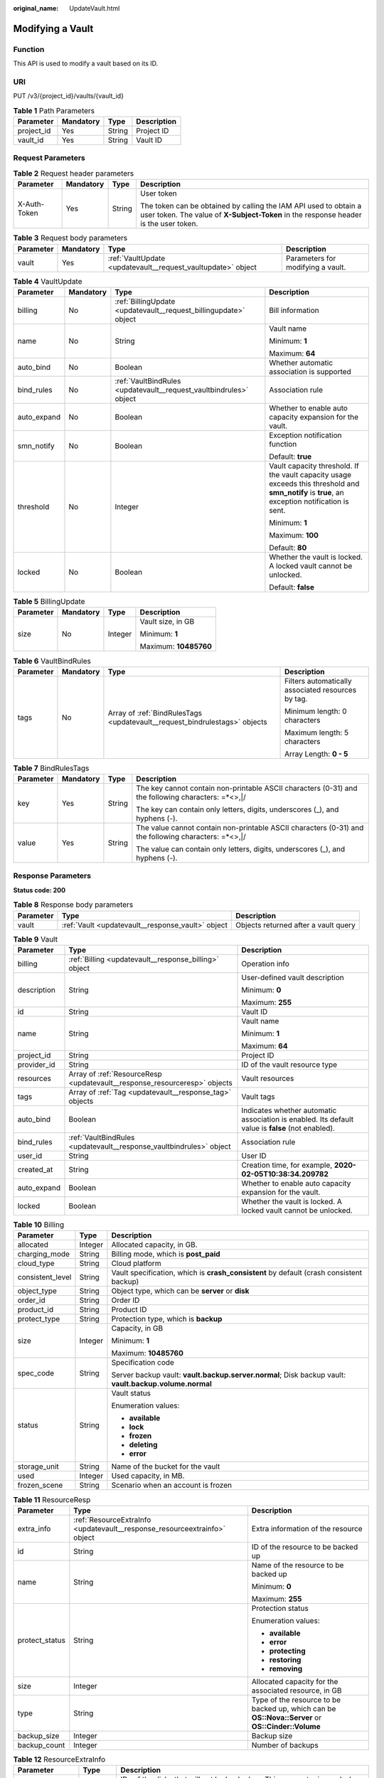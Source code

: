 :original_name: UpdateVault.html

.. _UpdateVault:

Modifying a Vault
=================

Function
--------

This API is used to modify a vault based on its ID.

URI
---

PUT /v3/{project_id}/vaults/{vault_id}

.. table:: **Table 1** Path Parameters

   ========== ========= ====== ===========
   Parameter  Mandatory Type   Description
   ========== ========= ====== ===========
   project_id Yes       String Project ID
   vault_id   Yes       String Vault ID
   ========== ========= ====== ===========

Request Parameters
------------------

.. table:: **Table 2** Request header parameters

   +-----------------+-----------------+-----------------+----------------------------------------------------------------------------------------------------------------------------------------------------------+
   | Parameter       | Mandatory       | Type            | Description                                                                                                                                              |
   +=================+=================+=================+==========================================================================================================================================================+
   | X-Auth-Token    | Yes             | String          | User token                                                                                                                                               |
   |                 |                 |                 |                                                                                                                                                          |
   |                 |                 |                 | The token can be obtained by calling the IAM API used to obtain a user token. The value of **X-Subject-Token** in the response header is the user token. |
   +-----------------+-----------------+-----------------+----------------------------------------------------------------------------------------------------------------------------------------------------------+

.. table:: **Table 3** Request body parameters

   +-----------+-----------+--------------------------------------------------------------+-----------------------------------+
   | Parameter | Mandatory | Type                                                         | Description                       |
   +===========+===========+==============================================================+===================================+
   | vault     | Yes       | :ref:`VaultUpdate <updatevault__request_vaultupdate>` object | Parameters for modifying a vault. |
   +-----------+-----------+--------------------------------------------------------------+-----------------------------------+

.. _updatevault__request_vaultupdate:

.. table:: **Table 4** VaultUpdate

   +-----------------+-----------------+--------------------------------------------------------------------+-------------------------------------------------------------------------------------------------------------------------------------------------+
   | Parameter       | Mandatory       | Type                                                               | Description                                                                                                                                     |
   +=================+=================+====================================================================+=================================================================================================================================================+
   | billing         | No              | :ref:`BillingUpdate <updatevault__request_billingupdate>` object   | Bill information                                                                                                                                |
   +-----------------+-----------------+--------------------------------------------------------------------+-------------------------------------------------------------------------------------------------------------------------------------------------+
   | name            | No              | String                                                             | Vault name                                                                                                                                      |
   |                 |                 |                                                                    |                                                                                                                                                 |
   |                 |                 |                                                                    | Minimum: **1**                                                                                                                                  |
   |                 |                 |                                                                    |                                                                                                                                                 |
   |                 |                 |                                                                    | Maximum: **64**                                                                                                                                 |
   +-----------------+-----------------+--------------------------------------------------------------------+-------------------------------------------------------------------------------------------------------------------------------------------------+
   | auto_bind       | No              | Boolean                                                            | Whether automatic association is supported                                                                                                      |
   +-----------------+-----------------+--------------------------------------------------------------------+-------------------------------------------------------------------------------------------------------------------------------------------------+
   | bind_rules      | No              | :ref:`VaultBindRules <updatevault__request_vaultbindrules>` object | Association rule                                                                                                                                |
   +-----------------+-----------------+--------------------------------------------------------------------+-------------------------------------------------------------------------------------------------------------------------------------------------+
   | auto_expand     | No              | Boolean                                                            | Whether to enable auto capacity expansion for the vault.                                                                                        |
   +-----------------+-----------------+--------------------------------------------------------------------+-------------------------------------------------------------------------------------------------------------------------------------------------+
   | smn_notify      | No              | Boolean                                                            | Exception notification function                                                                                                                 |
   |                 |                 |                                                                    |                                                                                                                                                 |
   |                 |                 |                                                                    | Default: **true**                                                                                                                               |
   +-----------------+-----------------+--------------------------------------------------------------------+-------------------------------------------------------------------------------------------------------------------------------------------------+
   | threshold       | No              | Integer                                                            | Vault capacity threshold. If the vault capacity usage exceeds this threshold and **smn_notify** is **true**, an exception notification is sent. |
   |                 |                 |                                                                    |                                                                                                                                                 |
   |                 |                 |                                                                    | Minimum: **1**                                                                                                                                  |
   |                 |                 |                                                                    |                                                                                                                                                 |
   |                 |                 |                                                                    | Maximum: **100**                                                                                                                                |
   |                 |                 |                                                                    |                                                                                                                                                 |
   |                 |                 |                                                                    | Default: **80**                                                                                                                                 |
   +-----------------+-----------------+--------------------------------------------------------------------+-------------------------------------------------------------------------------------------------------------------------------------------------+
   | locked          | No              | Boolean                                                            | Whether the vault is locked. A locked vault cannot be unlocked.                                                                                 |
   |                 |                 |                                                                    |                                                                                                                                                 |
   |                 |                 |                                                                    | Default: **false**                                                                                                                              |
   +-----------------+-----------------+--------------------------------------------------------------------+-------------------------------------------------------------------------------------------------------------------------------------------------+

.. _updatevault__request_billingupdate:

.. table:: **Table 5** BillingUpdate

   +-----------------+-----------------+-----------------+-----------------------+
   | Parameter       | Mandatory       | Type            | Description           |
   +=================+=================+=================+=======================+
   | size            | No              | Integer         | Vault size, in GB     |
   |                 |                 |                 |                       |
   |                 |                 |                 | Minimum: **1**        |
   |                 |                 |                 |                       |
   |                 |                 |                 | Maximum: **10485760** |
   +-----------------+-----------------+-----------------+-----------------------+

.. _updatevault__request_vaultbindrules:

.. table:: **Table 6** VaultBindRules

   +-----------------+-----------------+----------------------------------------------------------------------------+----------------------------------------------------+
   | Parameter       | Mandatory       | Type                                                                       | Description                                        |
   +=================+=================+============================================================================+====================================================+
   | tags            | No              | Array of :ref:`BindRulesTags <updatevault__request_bindrulestags>` objects | Filters automatically associated resources by tag. |
   |                 |                 |                                                                            |                                                    |
   |                 |                 |                                                                            | Minimum length: 0 characters                       |
   |                 |                 |                                                                            |                                                    |
   |                 |                 |                                                                            | Maximum length: 5 characters                       |
   |                 |                 |                                                                            |                                                    |
   |                 |                 |                                                                            | Array Length: **0 - 5**                            |
   +-----------------+-----------------+----------------------------------------------------------------------------+----------------------------------------------------+

.. _updatevault__request_bindrulestags:

.. table:: **Table 7** BindRulesTags

   +-----------------+-----------------+-----------------+------------------------------------------------------------------------------------------------------+
   | Parameter       | Mandatory       | Type            | Description                                                                                          |
   +=================+=================+=================+======================================================================================================+
   | key             | Yes             | String          | The key cannot contain non-printable ASCII characters (0-31) and the following characters: =*<>,|/   |
   |                 |                 |                 |                                                                                                      |
   |                 |                 |                 | The key can contain only letters, digits, underscores (_), and hyphens (-).                          |
   +-----------------+-----------------+-----------------+------------------------------------------------------------------------------------------------------+
   | value           | Yes             | String          | The value cannot contain non-printable ASCII characters (0-31) and the following characters: =*<>,|/ |
   |                 |                 |                 |                                                                                                      |
   |                 |                 |                 | The value can contain only letters, digits, underscores (_), and hyphens (-).                        |
   +-----------------+-----------------+-----------------+------------------------------------------------------------------------------------------------------+

Response Parameters
-------------------

**Status code: 200**

.. table:: **Table 8** Response body parameters

   +-----------+---------------------------------------------------+--------------------------------------+
   | Parameter | Type                                              | Description                          |
   +===========+===================================================+======================================+
   | vault     | :ref:`Vault <updatevault__response_vault>` object | Objects returned after a vault query |
   +-----------+---------------------------------------------------+--------------------------------------+

.. _updatevault__response_vault:

.. table:: **Table 9** Vault

   +-----------------------+---------------------------------------------------------------------------+---------------------------------------------------------------------------------------------------+
   | Parameter             | Type                                                                      | Description                                                                                       |
   +=======================+===========================================================================+===================================================================================================+
   | billing               | :ref:`Billing <updatevault__response_billing>` object                     | Operation info                                                                                    |
   +-----------------------+---------------------------------------------------------------------------+---------------------------------------------------------------------------------------------------+
   | description           | String                                                                    | User-defined vault description                                                                    |
   |                       |                                                                           |                                                                                                   |
   |                       |                                                                           | Minimum: **0**                                                                                    |
   |                       |                                                                           |                                                                                                   |
   |                       |                                                                           | Maximum: **255**                                                                                  |
   +-----------------------+---------------------------------------------------------------------------+---------------------------------------------------------------------------------------------------+
   | id                    | String                                                                    | Vault ID                                                                                          |
   +-----------------------+---------------------------------------------------------------------------+---------------------------------------------------------------------------------------------------+
   | name                  | String                                                                    | Vault name                                                                                        |
   |                       |                                                                           |                                                                                                   |
   |                       |                                                                           | Minimum: **1**                                                                                    |
   |                       |                                                                           |                                                                                                   |
   |                       |                                                                           | Maximum: **64**                                                                                   |
   +-----------------------+---------------------------------------------------------------------------+---------------------------------------------------------------------------------------------------+
   | project_id            | String                                                                    | Project ID                                                                                        |
   +-----------------------+---------------------------------------------------------------------------+---------------------------------------------------------------------------------------------------+
   | provider_id           | String                                                                    | ID of the vault resource type                                                                     |
   +-----------------------+---------------------------------------------------------------------------+---------------------------------------------------------------------------------------------------+
   | resources             | Array of :ref:`ResourceResp <updatevault__response_resourceresp>` objects | Vault resources                                                                                   |
   +-----------------------+---------------------------------------------------------------------------+---------------------------------------------------------------------------------------------------+
   | tags                  | Array of :ref:`Tag <updatevault__response_tag>` objects                   | Vault tags                                                                                        |
   +-----------------------+---------------------------------------------------------------------------+---------------------------------------------------------------------------------------------------+
   | auto_bind             | Boolean                                                                   | Indicates whether automatic association is enabled. Its default value is **false** (not enabled). |
   +-----------------------+---------------------------------------------------------------------------+---------------------------------------------------------------------------------------------------+
   | bind_rules            | :ref:`VaultBindRules <updatevault__response_vaultbindrules>` object       | Association rule                                                                                  |
   +-----------------------+---------------------------------------------------------------------------+---------------------------------------------------------------------------------------------------+
   | user_id               | String                                                                    | User ID                                                                                           |
   +-----------------------+---------------------------------------------------------------------------+---------------------------------------------------------------------------------------------------+
   | created_at            | String                                                                    | Creation time, for example, **2020-02-05T10:38:34.209782**                                        |
   +-----------------------+---------------------------------------------------------------------------+---------------------------------------------------------------------------------------------------+
   | auto_expand           | Boolean                                                                   | Whether to enable auto capacity expansion for the vault.                                          |
   +-----------------------+---------------------------------------------------------------------------+---------------------------------------------------------------------------------------------------+
   | locked                | Boolean                                                                   | Whether the vault is locked. A locked vault cannot be unlocked.                                   |
   +-----------------------+---------------------------------------------------------------------------+---------------------------------------------------------------------------------------------------+

.. _updatevault__response_billing:

.. table:: **Table 10** Billing

   +-----------------------+-----------------------+--------------------------------------------------------------------------------------------------------+
   | Parameter             | Type                  | Description                                                                                            |
   +=======================+=======================+========================================================================================================+
   | allocated             | Integer               | Allocated capacity, in GB.                                                                             |
   +-----------------------+-----------------------+--------------------------------------------------------------------------------------------------------+
   | charging_mode         | String                | Billing mode, which is **post_paid**                                                                   |
   +-----------------------+-----------------------+--------------------------------------------------------------------------------------------------------+
   | cloud_type            | String                | Cloud platform                                                                                         |
   +-----------------------+-----------------------+--------------------------------------------------------------------------------------------------------+
   | consistent_level      | String                | Vault specification, which is **crash_consistent** by default (crash consistent backup)                |
   +-----------------------+-----------------------+--------------------------------------------------------------------------------------------------------+
   | object_type           | String                | Object type, which can be **server** or **disk**                                                       |
   +-----------------------+-----------------------+--------------------------------------------------------------------------------------------------------+
   | order_id              | String                | Order ID                                                                                               |
   +-----------------------+-----------------------+--------------------------------------------------------------------------------------------------------+
   | product_id            | String                | Product ID                                                                                             |
   +-----------------------+-----------------------+--------------------------------------------------------------------------------------------------------+
   | protect_type          | String                | Protection type, which is **backup**                                                                   |
   +-----------------------+-----------------------+--------------------------------------------------------------------------------------------------------+
   | size                  | Integer               | Capacity, in GB                                                                                        |
   |                       |                       |                                                                                                        |
   |                       |                       | Minimum: **1**                                                                                         |
   |                       |                       |                                                                                                        |
   |                       |                       | Maximum: **10485760**                                                                                  |
   +-----------------------+-----------------------+--------------------------------------------------------------------------------------------------------+
   | spec_code             | String                | Specification code                                                                                     |
   |                       |                       |                                                                                                        |
   |                       |                       | Server backup vault: **vault.backup.server.normal**; Disk backup vault: **vault.backup.volume.normal** |
   +-----------------------+-----------------------+--------------------------------------------------------------------------------------------------------+
   | status                | String                | Vault status                                                                                           |
   |                       |                       |                                                                                                        |
   |                       |                       | Enumeration values:                                                                                    |
   |                       |                       |                                                                                                        |
   |                       |                       | -  **available**                                                                                       |
   |                       |                       |                                                                                                        |
   |                       |                       | -  **lock**                                                                                            |
   |                       |                       |                                                                                                        |
   |                       |                       | -  **frozen**                                                                                          |
   |                       |                       |                                                                                                        |
   |                       |                       | -  **deleting**                                                                                        |
   |                       |                       |                                                                                                        |
   |                       |                       | -  **error**                                                                                           |
   +-----------------------+-----------------------+--------------------------------------------------------------------------------------------------------+
   | storage_unit          | String                | Name of the bucket for the vault                                                                       |
   +-----------------------+-----------------------+--------------------------------------------------------------------------------------------------------+
   | used                  | Integer               | Used capacity, in MB.                                                                                  |
   +-----------------------+-----------------------+--------------------------------------------------------------------------------------------------------+
   | frozen_scene          | String                | Scenario when an account is frozen                                                                     |
   +-----------------------+-----------------------+--------------------------------------------------------------------------------------------------------+

.. _updatevault__response_resourceresp:

.. table:: **Table 11** ResourceResp

   +-----------------------+---------------------------------------------------------------------------+---------------------------------------------------------------------------------------------------+
   | Parameter             | Type                                                                      | Description                                                                                       |
   +=======================+===========================================================================+===================================================================================================+
   | extra_info            | :ref:`ResourceExtraInfo <updatevault__response_resourceextrainfo>` object | Extra information of the resource                                                                 |
   +-----------------------+---------------------------------------------------------------------------+---------------------------------------------------------------------------------------------------+
   | id                    | String                                                                    | ID of the resource to be backed up                                                                |
   +-----------------------+---------------------------------------------------------------------------+---------------------------------------------------------------------------------------------------+
   | name                  | String                                                                    | Name of the resource to be backed up                                                              |
   |                       |                                                                           |                                                                                                   |
   |                       |                                                                           | Minimum: **0**                                                                                    |
   |                       |                                                                           |                                                                                                   |
   |                       |                                                                           | Maximum: **255**                                                                                  |
   +-----------------------+---------------------------------------------------------------------------+---------------------------------------------------------------------------------------------------+
   | protect_status        | String                                                                    | Protection status                                                                                 |
   |                       |                                                                           |                                                                                                   |
   |                       |                                                                           | Enumeration values:                                                                               |
   |                       |                                                                           |                                                                                                   |
   |                       |                                                                           | -  **available**                                                                                  |
   |                       |                                                                           |                                                                                                   |
   |                       |                                                                           | -  **error**                                                                                      |
   |                       |                                                                           |                                                                                                   |
   |                       |                                                                           | -  **protecting**                                                                                 |
   |                       |                                                                           |                                                                                                   |
   |                       |                                                                           | -  **restoring**                                                                                  |
   |                       |                                                                           |                                                                                                   |
   |                       |                                                                           | -  **removing**                                                                                   |
   +-----------------------+---------------------------------------------------------------------------+---------------------------------------------------------------------------------------------------+
   | size                  | Integer                                                                   | Allocated capacity for the associated resource, in GB                                             |
   +-----------------------+---------------------------------------------------------------------------+---------------------------------------------------------------------------------------------------+
   | type                  | String                                                                    | Type of the resource to be backed up, which can be **OS::Nova::Server** or **OS::Cinder::Volume** |
   +-----------------------+---------------------------------------------------------------------------+---------------------------------------------------------------------------------------------------+
   | backup_size           | Integer                                                                   | Backup size                                                                                       |
   +-----------------------+---------------------------------------------------------------------------+---------------------------------------------------------------------------------------------------+
   | backup_count          | Integer                                                                   | Number of backups                                                                                 |
   +-----------------------+---------------------------------------------------------------------------+---------------------------------------------------------------------------------------------------+

.. _updatevault__response_resourceextrainfo:

.. table:: **Table 12** ResourceExtraInfo

   +-----------------+------------------+---------------------------------------------------------------------------------------------------------------------------------------------------------------------------------------------------------------------------------------------------------------------------------------------+
   | Parameter       | Type             | Description                                                                                                                                                                                                                                                                                 |
   +=================+==================+=============================================================================================================================================================================================================================================================================================+
   | exclude_volumes | Array of strings | IDs of the disks that will not be backed up. This parameter is used when servers are added to a vault, which include all server disks. But some disks do not need to be backed up. Or in case that a server was previously added and some disks on this server do not need to be backed up. |
   +-----------------+------------------+---------------------------------------------------------------------------------------------------------------------------------------------------------------------------------------------------------------------------------------------------------------------------------------------+

.. _updatevault__response_tag:

.. table:: **Table 13** Tag

   +-----------------------+-----------------------+-----------------------------------------------------------------------------------------------+
   | Parameter             | Type                  | Description                                                                                   |
   +=======================+=======================+===============================================================================================+
   | key                   | String                | Key                                                                                           |
   |                       |                       |                                                                                               |
   |                       |                       | It can contain a maximum of 36 characters.                                                    |
   |                       |                       |                                                                                               |
   |                       |                       | It cannot be an empty string.                                                                 |
   |                       |                       |                                                                                               |
   |                       |                       | Spaces before and after a key will be discarded.                                              |
   |                       |                       |                                                                                               |
   |                       |                       | It cannot contain non-printable ASCII characters (0-31) and the following characters: =*<>,|/ |
   |                       |                       |                                                                                               |
   |                       |                       | It can contain only letters, digits, hyphens (-), and underscores (_).                        |
   +-----------------------+-----------------------+-----------------------------------------------------------------------------------------------+
   | value                 | String                | Value                                                                                         |
   |                       |                       |                                                                                               |
   |                       |                       | It is mandatory when a tag is added and optional when a tag is deleted.                       |
   |                       |                       |                                                                                               |
   |                       |                       | It can contain a maximum of 43 characters.                                                    |
   |                       |                       |                                                                                               |
   |                       |                       | It can be an empty string.                                                                    |
   |                       |                       |                                                                                               |
   |                       |                       | Spaces before and after a value will be discarded.                                            |
   |                       |                       |                                                                                               |
   |                       |                       | It cannot contain non-printable ASCII characters (0-31) and the following characters: =*<>,|/ |
   |                       |                       |                                                                                               |
   |                       |                       | It can contain only letters, digits, hyphens (-), and underscores (_).                        |
   +-----------------------+-----------------------+-----------------------------------------------------------------------------------------------+

.. _updatevault__response_vaultbindrules:

.. table:: **Table 14** VaultBindRules

   +-----------------------+-----------------------------------------------------------------------------+----------------------------------------------------+
   | Parameter             | Type                                                                        | Description                                        |
   +=======================+=============================================================================+====================================================+
   | tags                  | Array of :ref:`BindRulesTags <updatevault__response_bindrulestags>` objects | Filters automatically associated resources by tag. |
   |                       |                                                                             |                                                    |
   |                       |                                                                             | Minimum length: 0 characters                       |
   |                       |                                                                             |                                                    |
   |                       |                                                                             | Maximum length: 5 characters                       |
   |                       |                                                                             |                                                    |
   |                       |                                                                             | Array Length: **0 - 5**                            |
   +-----------------------+-----------------------------------------------------------------------------+----------------------------------------------------+

.. _updatevault__response_bindrulestags:

.. table:: **Table 15** BindRulesTags

   +-----------------------+-----------------------+------------------------------------------------------------------------------------------------------+
   | Parameter             | Type                  | Description                                                                                          |
   +=======================+=======================+======================================================================================================+
   | key                   | String                | The key cannot contain non-printable ASCII characters (0-31) and the following characters: =*<>,|/   |
   |                       |                       |                                                                                                      |
   |                       |                       | The key can contain only letters, digits, underscores (_), and hyphens (-).                          |
   +-----------------------+-----------------------+------------------------------------------------------------------------------------------------------+
   | value                 | String                | The value cannot contain non-printable ASCII characters (0-31) and the following characters: =*<>,|/ |
   |                       |                       |                                                                                                      |
   |                       |                       | The value can contain only letters, digits, underscores (_), and hyphens (-).                        |
   +-----------------------+-----------------------+------------------------------------------------------------------------------------------------------+

Example Requests
----------------

Modifying a vault (vault capacity changed to 200 GB and vault name changed to **vault_name02**)

.. code-block:: text

   PUT https://{endpoint}/v3/f841e01fd2b14e7fa41b6ae7aa6b0594/vaults/79bd9daa-884f-4f84-b8fe-235d58cd927d

   {
     "vault" : {
       "billing" : {
         "size" : 200
       },
       "name" : "vault_name02"
     }
   }

Example Responses
-----------------

**Status code: 200**

OK

.. code-block::

   {
     "vault" : {
       "name" : "vault_name02",
       "billing" : {
         "status" : "available",
         "used" : 0,
         "protect_type" : "backup",
         "object_type" : "server",
         "allocated" : 40,
         "spec_code" : "vault.backup.server.normal",
         "size" : 200,
         "cloud_type" : "public",
         "consistent_level" : "crash_consistent",
         "charging_mode" : "post_paid"
       },
       "tags" : [ {
         "value" : "value01",
         "key" : "key01"
       } ],
       "created_at" : "2019-05-08T09:31:21.840+00:00",
       "project_id" : "4229d7a45436489f8c3dc2b1d35d4987",
       "enterprise_project_id" : 0,
       "id" : "2402058d-8373-4b0a-b848-d3c0dfdc71a8",
       "resources" : [ {
         "name" : "ecs-1f0f-0003",
         "protect_status" : "available",
         "extra_info" : {
           "exclude_volumes" : [ "bdef09bb-293f-446a-88a4-86e9f14408c4" ]
         },
         "type" : "OS::Nova::Server",
         "id" : "97595625-198e-4e4d-879b-9d53f68ba551",
         "size" : 40
       } ],
       "description" : "vault_description"
     }
   }

Status Codes
------------

=========== ===========
Status Code Description
=========== ===========
200         OK
=========== ===========

Error Codes
-----------

See :ref:`Error Codes <errorcode>`.

